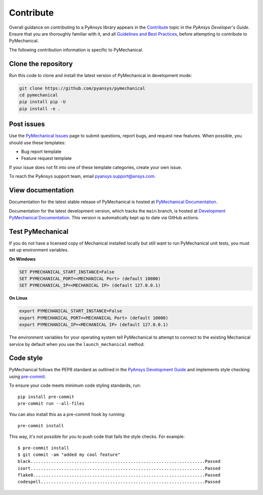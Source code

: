 .. _ref_contributing:

==========
Contribute
==========
Overall guidance on contributing to a PyAnsys library appears in the
`Contribute <https://dev.docs.pyansys.com/overview/contributing.html>`_ topic
in the *PyAnsys Developer's Guide*. Ensure that you are thoroughly familiar
with it, and all `Guidelines and Best Practices
<https://dev.docs.pyansys.com/guidelines/index.html>`_, before attempting to
contribute to PyMechanical.
 
The following contribution information is specific to PyMechanical.

Clone the repository
--------------------
Run this code to clone and install the latest version of PyMechanical in
development mode:

.. code::

    git clone https://github.com/pyansys/pymechanical
    cd pymechanical
    pip install pip -U
    pip install -e .


Post issues
-----------
Use the `PyMechanical Issues <https://github.com/pyansys/pymechanical/issues>`_
page to submit questions, report bugs, and request new features. When possible,
you should use these templates:

* Bug report template
* Feature request template

If your issue does not fit into one of these template categories, create your own issue.

To reach the PyAnsys support team, email `pyansys.support@ansys.com <pyansys.support@ansys.com>`_.

View documentation
------------------
Documentation for the latest stable release of PyMechanical is hosted at
`PyMechanical Documentation <https://mechanical.docs.pyansys.com>`_.

Documentation for the latest development version, which tracks the
``main`` branch, is hosted at `Development PyMechanical Documentation <https://dev.mechanical.docs.pyansys.com/>`_.
This version is automatically kept up to date via GitHub actions.

Test PyMechanical
-----------------
If you do not have a licensed copy of Mechanical installed locally but
still want to run PyMechanical unit tests, you must set up environment
variables.

**On Windows**

.. code::

    SET PYMECHANICAL_START_INSTANCE=False
    SET PYMECHANICAL_PORT=<MECHANICAL Port> (default 10000)
    SET PYMECHANICAL_IP=<MECHANICAL IP> (default 127.0.0.1)

**On Linux**

.. code::

    export PYMECHANICAL_START_INSTANCE=False
    export PYMECHANICAL_PORT=<MECHANICAL Port> (default 10000)
    export PYMECHANICAL_IP=<MECHANICAL IP> (default 127.0.0.1)


The environment variables for your operating system tell PyMechanical 
to attempt to connect to the existing Mechanical service by default
when you use the ``launch_mechanical`` method.


Code style
----------
PyMechanical follows the PEP8 standard as outlined in the `PyAnsys Development Guide
<https://dev.docs.pyansys.com>`_ and implements style checking using
`pre-commit <https://pre-commit.com/>`_.

To ensure your code meets minimum code styling standards, run::

  pip install pre-commit
  pre-commit run --all-files

You can also install this as a pre-commit hook by running::

  pre-commit install

This way, it's not possible for you to push code that fails the style checks. For example::

  $ pre-commit install
  $ git commit -am "added my cool feature"
  black....................................................................Passed
  isort....................................................................Passed
  flake8...................................................................Passed
  codespell................................................................Passed

